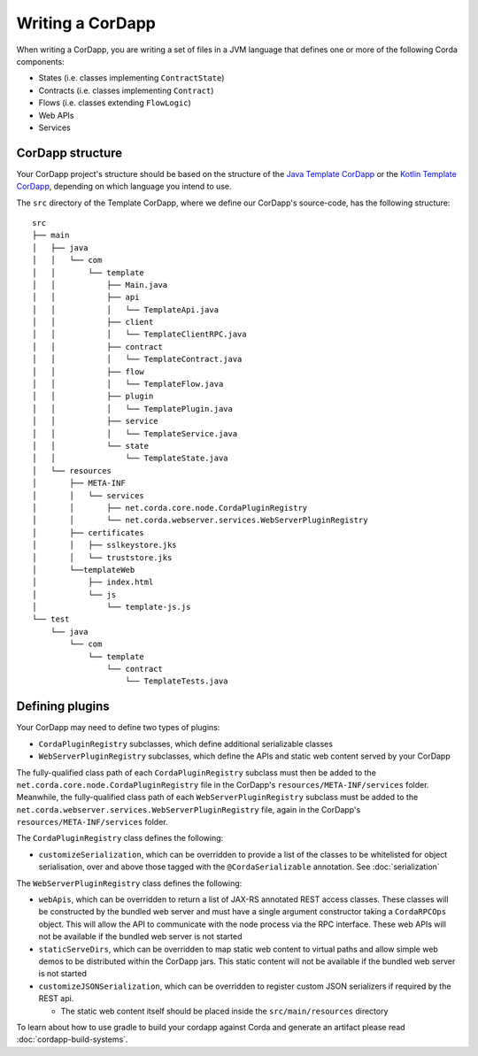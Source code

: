 Writing a CorDapp
=================

When writing a CorDapp, you are writing a set of files in a JVM language that defines one or more of the following
Corda components:

* States (i.e. classes implementing ``ContractState``)
* Contracts (i.e. classes implementing ``Contract``)
* Flows (i.e. classes extending ``FlowLogic``)
* Web APIs
* Services

CorDapp structure
-----------------
Your CorDapp project's structure should be based on the structure of the
`Java Template CorDapp <https://github.com/corda/cordapp-template-java>`_ or the
`Kotlin Template CorDapp <https://github.com/corda/cordapp-template-kotlin>`_, depending on which language you intend
to use.

The ``src`` directory of the Template CorDapp, where we define our CorDapp's source-code, has the following structure:

.. parsed-literal::

    src
    ├── main
    │   ├── java
    │   │   └── com
    │   │       └── template
    │   │           ├── Main.java
    │   │           ├── api
    │   │           │   └── TemplateApi.java
    │   │           ├── client
    │   │           │   └── TemplateClientRPC.java
    │   │           ├── contract
    │   │           │   └── TemplateContract.java
    │   │           ├── flow
    │   │           │   └── TemplateFlow.java
    │   │           ├── plugin
    │   │           │   └── TemplatePlugin.java
    │   │           ├── service
    │   │           │   └── TemplateService.java
    │   │           └── state
    │   │               └── TemplateState.java
    │   └── resources
    │       ├── META-INF
    │       │   └── services
    │       │       ├── net.corda.core.node.CordaPluginRegistry
    │       │       └── net.corda.webserver.services.WebServerPluginRegistry
    │       ├── certificates
    │       │   ├── sslkeystore.jks
    │       │   └── truststore.jks
    │       └──templateWeb
    │           ├── index.html
    │           └── js
    │               └── template-js.js
    └── test
        └── java
            └── com
                └── template
                    └── contract
                        └── TemplateTests.java

Defining plugins
----------------
Your CorDapp may need to define two types of plugins:

* ``CordaPluginRegistry`` subclasses, which define additional serializable classes
* ``WebServerPluginRegistry`` subclasses, which define the APIs and static web content served by your CorDapp

The fully-qualified class path of each ``CordaPluginRegistry`` subclass must then be added to the
``net.corda.core.node.CordaPluginRegistry`` file in the CorDapp's ``resources/META-INF/services`` folder. Meanwhile,
the fully-qualified class path of each ``WebServerPluginRegistry`` subclass must be added to the
``net.corda.webserver.services.WebServerPluginRegistry`` file, again in the CorDapp's ``resources/META-INF/services``
folder.

The ``CordaPluginRegistry`` class defines the following:

* ``customizeSerialization``, which can be overridden to provide a list of the classes to be whitelisted for object
  serialisation, over and above those tagged with the ``@CordaSerializable`` annotation. See :doc:`serialization`

The ``WebServerPluginRegistry`` class defines the following:

* ``webApis``, which can be overridden to return a list of JAX-RS annotated REST access classes. These classes will be
  constructed by the bundled web server and must have a single argument constructor taking a ``CordaRPCOps`` object.
  This will allow the API to communicate with the node process via the RPC interface. These web APIs will not be
  available if the bundled web server is not started

* ``staticServeDirs``, which can be overridden to map static web content to virtual paths and allow simple web demos to
  be distributed within the CorDapp jars. This static content will not be available if the bundled web server is not
  started

* ``customizeJSONSerialization``, which can be overridden to register custom JSON serializers if required by the REST api.

  * The static web content itself should be placed inside the ``src/main/resources`` directory

To learn about how to use gradle to build your cordapp against Corda and generate an artifact please read
:doc:`cordapp-build-systems`.